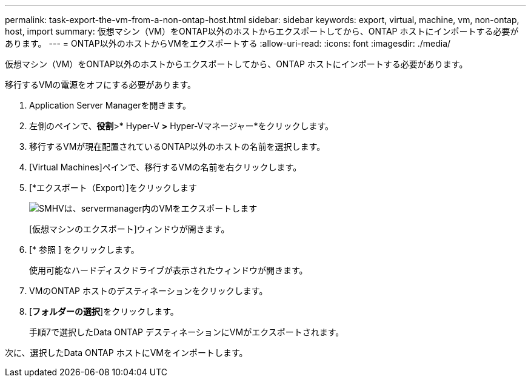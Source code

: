 ---
permalink: task-export-the-vm-from-a-non-ontap-host.html 
sidebar: sidebar 
keywords: export, virtual, machine, vm, non-ontap, host, import 
summary: 仮想マシン（VM）をONTAP以外のホストからエクスポートしてから、ONTAP ホストにインポートする必要があります。 
---
= ONTAP以外のホストからVMをエクスポートする
:allow-uri-read: 
:icons: font
:imagesdir: ./media/


[role="lead"]
仮想マシン（VM）をONTAP以外のホストからエクスポートしてから、ONTAP ホストにインポートする必要があります。

移行するVMの電源をオフにする必要があります。

. Application Server Managerを開きます。
. 左側のペインで、*役割*>* Hyper-V *>* Hyper-Vマネージャー*をクリックします。
. 移行するVMが現在配置されているONTAP以外のホストの名前を選択します。
. [Virtual Machines]ペインで、移行するVMの名前を右クリックします。
. [*エクスポート（Export）]をクリックします
+
image::../media/smhv_export_vm_in_servermanager.gif[SMHVは、servermanager内のVMをエクスポートします]

+
[仮想マシンのエクスポート]ウィンドウが開きます。

. [* 参照 ] をクリックします。
+
使用可能なハードディスクドライブが表示されたウィンドウが開きます。

. VMのONTAP ホストのデスティネーションをクリックします。
. [*フォルダーの選択*]をクリックします。
+
手順7で選択したData ONTAP デスティネーションにVMがエクスポートされます。



次に、選択したData ONTAP ホストにVMをインポートします。
